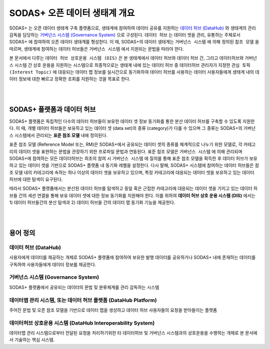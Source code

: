SODAS+ 오픈 데이터 생태계 개요
==============================================================================

SODAS+ 는 오픈 데이터 생태계 구축 플랫폼으로, 생태계에 참여하여 데이터 공유를 지원하는 `데이터 허브 (DataHub)`_  와
생태계의 관리 감독을 담당하는 `거버넌스 시스템 (Governance System)`_  으로 구성된다. ``데이터 허브`` 는 데이터 셋을 관리, 유통하는 주체로서
SODAS+ 에 참여하여 오픈 데이터 생태계를 형성한다.
이 때, SODAS+의 데이터 생태계는 ``거버넌스 시스템`` 에 의해 정의된 ``참조 모델`` 을 따르며, 생태계에 참여하는 데이터 허브들은 ``거버넌스 시스템`` 에서 지원되는 문법을 따라야 한다.

본 문서에서 다루는 ``데이터 허브 상호운용 시스템 (DIS)`` 은 본 생태계에서 데이터 허브와 데이터 허브 간, 그리고 데이터허브와 거버넌스 시스템 간 상호 운용을 지원하는 시스템으로
최종적으로는 생태계 내에 있는 데이터 허브 중 데이터허브 관리자가 지정한 ``관심 토픽 (Interest Topic)`` 에 대응되는
데이터 맵 정보를 실시간으로 동기화하여 데이터 허브를 사용하는 데이터 사용자들에게 생태계 내의 데이터 정보에 대한 빠르고 정확한 조회를 지원하는 것을 목표로 한다.



.. image:: _static/open-data-echosystem.png
    :alt: SODAS+ 생태계 구성 예시
    :align: center

|
|

SODAS+ 플랫폼과 데이터 허브
_________________________________________________________________________________________________________

SODAS+ 플랫폼은 독립적인 다수의 데이터 허브들이 보유한 데이터 셋 정보 동기화를 통한 분산 데이터 허브를 구축할 수 있도록 지원한다.
이 때, 개별 데이터 허브들은 보유하고 있는 데이터 셋 (data set)의 종류 (category)가 다를 수 있으며 그 종류는 SODAS+의 거버넌스 시스템에서 관리되는 **표준 참조 모델** 내에 정의된다.

표준 참조 모델 (Reference Model 또는, RM)은 SODAS+에서 공유되는 데이터 셋의 종류를 체계적으로 나누기 위한 모델로,
각 카테고리의 데이터 셋을 표현하는 문법을 관장하기 위한 프로파일 문법과 연동된다.
표준 참조 모델은 ``거버넌스 시스템`` 에 의해 관리되며 SODAS+에 참여하는 모든 데이터허브는 최초의 참여 시 ``거버넌스 시스템`` 에 질의를 통해 표준 참조 모델을 획득한 후
데이터 허브가 보유하고 있는 데이터 셋을 기반으로 SODAS+ 플랫폼 내 동기화 레벨을 설정한다.
다시 말해, SODAS+ 시스템에 참여하는 데이터 허브들은 참조 모델 내의 카테고리에 속하는 하나 이상의 데이터 셋을 보유하고 있으며, 특정 카테고리에 대응되는 데이터 셋을 보유하고 있는 데이터 허브에 대한 탐색이 요구된다.

따라서 SODAS+ 플랫폼에서는 분산된 데이터 허브를 탐색하고 동일 혹은 근접한 카테고리에 대응되는 데이터 셋을 가지고 있는 데이터 허브들 간의 세션 연결을 통해 보유 데이터 셋에 대한 정보 동기화를 지원해야 한다.
이를 위하여 **데이터 허브 상호 운용 시스템 (DIS)** 에서는 1) 데이터 허브들간의 분산 탐색과 2) 데이터 허브들 간의 데이터 맵 동기화 기능을 제공한다.


|
|

용어 정의
_________________________________________________________________________________________________________


데이터 허브 (DataHub)
`````````````````````````````````````````````````````````````````````````````````
사용자에게 데이터를 제공하는 개체로 SODAS+ 플랫폼에 참여하여 보유한 발행 데이터를 공유하거나
SODAS+ 내에 존재하는 데이터를 구독하여 사용자들에게 데이터 정보를 제공한다.

거버넌스 시스템 (Governance System)
`````````````````````````````````````````````````````````````````````````````````
SODAS+ 플랫폼에서 공유되는 데이터의 문법 및 분류체계를 관리 감독하는 시스템

데이터맵 관리 시스템, 또는 데이터 허브 플랫폼 (DataHub Platform)
`````````````````````````````````````````````````````````````````````````````````
주어진 문법 및 오픈 참조 모델을 기반으로 데이터 맵을 생성하고 데이터 허브 사용자들의 요청을 받아들이는 플랫폼

데이터허브 상호운용 시스템 (DataHub Interoperability System)
`````````````````````````````````````````````````````````````````````````````````
데이터맵 관리 시스템으로부터 전달된 요청을 처리하기위한 타 데이터허브 및 거버넌스 시스템과의 상호운용을 수행하는 개체로
본 문서에서 기술하는 핵심 시스템.


